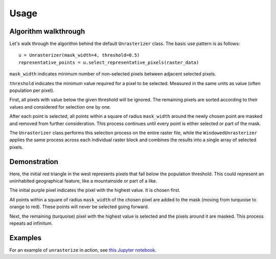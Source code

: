 Usage
=====

Algorithm walkthrough
---------------------

Let's walk through the algorithm behind the default ``Unrasterizer`` class. The basic use pattern is as follows: ::

    u = Unrasterizer(mask_width=4, threshold=0.5)
    representative_points = u.select_representative_pixels(raster_data)

``mask_width`` indicates minimum number of non-selected pixels between adjacent selected pixels.

``threshold`` indicates the minimum value required for a pixel to be selected. Measured in the same units as value (often population per pixel).

First, all pixels with value below the given threshold will be ignored. The remaining pixels are sorted according to their values and considered for selection one by one.

After each point is selected, all points within a square of radius ``mask_width`` around the newly chosen point are masked and removed from further consideration. This process continues until every point is either selected or part of the mask.

The ``Unrasterizer`` class performs this selection process on the entire raster file, while the ``WindowedUnrasterizer`` applies the same process across each individual raster block and combines the results into a single array of selected pixels.

Demonstration
-------------

..  image:: https://github.com/tetraptych/unrasterize/blob/master/docs/img/unrasterizer.gif?raw=true

Here, the initial red triangle in the west represents pixels that fall below the population threshold. This could represent an uninhabited geographical feature, like a mountainside or part of a like.

The initial purple pixel indicates the pixel with the highest value. It is chosen first.

All points within a square of radius ``mask_width`` of the chosen pixel are added to the mask (moving from turquoise to orange to red). These points will never be selected going forward.

Next, the remaining (turquoise) pixel with the highest value is selected and the pixels around it are masked. This process repeats ad infinitum.

Examples
--------
For an example of ``unrasterize`` in action, see `this Jupyter notebook <https://github.com/tetraptych/unrasterize/blob/master/examples/basic_unrasterizer_usage.ipynb>`_.
